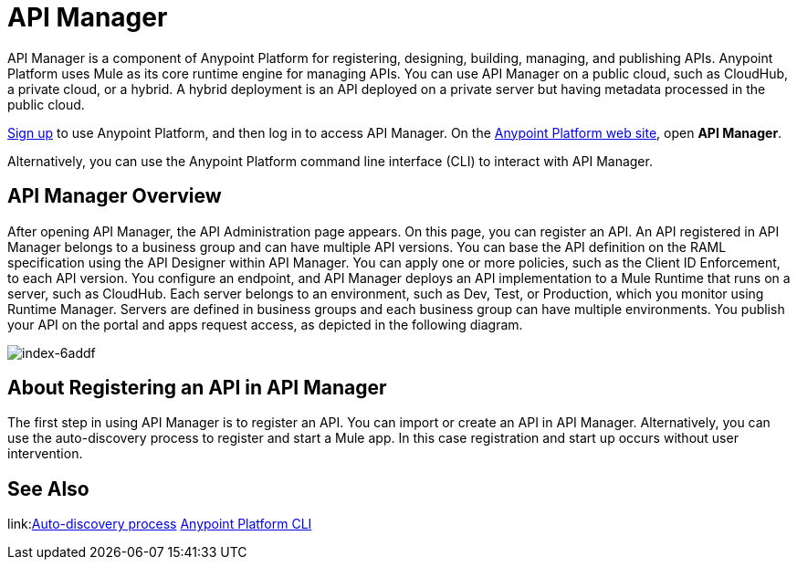= API Manager
:keywords: api, manager, raml

API Manager is a component of Anypoint Platform for registering, designing, building, managing, and publishing APIs. Anypoint Platform uses Mule as its core runtime engine for managing APIs. You can use API Manager on a public cloud, such as CloudHub, a private cloud, or a hybrid. A hybrid deployment is an API deployed on a private server but having metadata processed in the public cloud. 

link:https://anypoint.mulesoft.com/apiplatform[Sign up] to use Anypoint Platform, and then log in to access API Manager. On the link:https://anypoint.mulesoft.com/home/#/[Anypoint Platform web site], open *API Manager*.

Alternatively, you can use the Anypoint Platform command line interface (CLI) to interact with API Manager.

== API Manager Overview

After opening API Manager, the API Administration page appears. On this page, you can register an API. An API registered in API Manager belongs to a business group and can have multiple API versions. You can base the API definition on the RAML specification using the API Designer within API Manager. You can apply one or more policies, such as the Client ID Enforcement, to each API version. You configure an endpoint, and API Manager deploys an API implementation to a Mule Runtime that runs on a server, such as CloudHub. Each server belongs to an environment, such as Dev, Test, or Production, which you monitor using Runtime Manager. Servers are defined in business groups and each business group can have multiple environments. You publish your API on the portal and apps request access, as depicted in the following diagram.

image::index-6addf.png[index-6addf]

== About Registering an API in API Manager

The first step in using API Manager is to register an API. You can import or create an API in API Manager. Alternatively, you can use the auto-discovery process to register and start a Mule app. In this case registration and start up occurs without user intervention. 


== See Also

link:link:https://docs.mulesoft.com/api-manager/api-auto-discovery[Auto-discovery process]
link:/runtime-manager/anypoint-platform-cli[Anypoint Platform CLI]
